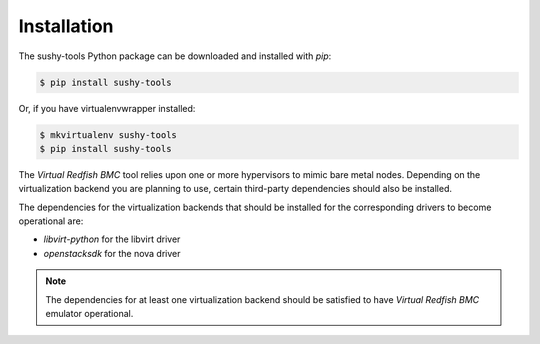 .. _installation:

Installation
============

The sushy-tools Python package can be downloaded and installed with *pip*:

.. code-block:: bash

   $ pip install sushy-tools

Or, if you have virtualenvwrapper installed:

.. code-block:: bash

   $ mkvirtualenv sushy-tools
   $ pip install sushy-tools

The *Virtual Redfish BMC* tool relies upon one or more hypervisors to mimic
bare metal nodes. Depending on the virtualization backend you are planning
to use, certain third-party dependencies should also be installed.

The dependencies for the virtualization backends that should be installed
for the corresponding drivers to become operational are:

* `libvirt-python` for the libvirt driver
* `openstacksdk` for the nova driver

.. note::

   The dependencies for at least one virtualization backend should be
   satisfied to have *Virtual Redfish BMC* emulator operational.
